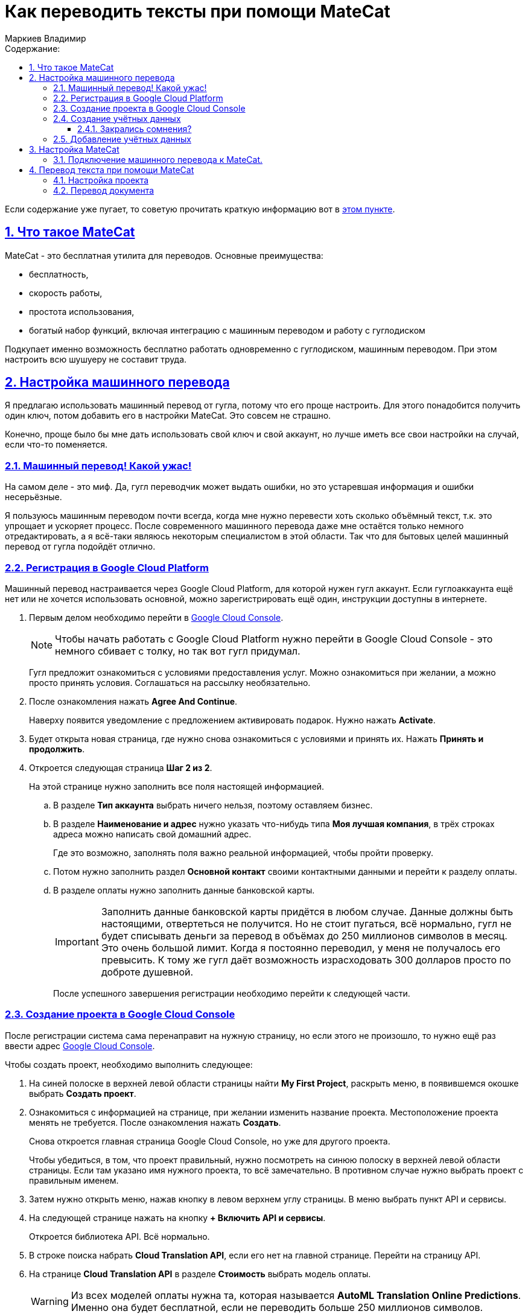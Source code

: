 :author: Маркиев Владимир
:sectids:
:sectanchors:
:sectlinks:
:sectnums:
:sectnumlevels: 5
:toc:
:toclevels: 5
:toc-title: Содержание:
:icons: font
:imagesdir: C:\Users\Vladimir\Desktop\Manual
:mc: MateCat
:gcp: Google Cloud Platform
:gcc: Google Cloud Console
:any: любое, хоть "Единороги скачут по радуге", если потом это имя не вызовет путаницу
= Как переводить тексты при помощи {mc}

[#top]
Если содержание уже пугает, то советую прочитать краткую информацию вот в <<indoubt,этом пункте>>.

== Что такое {mc}

{mc} - это бесплатная утилита для переводов. Основные преимущества:

- бесплатность,
- скорость работы,
- простота использования,
- богатый набор функций, включая интеграцию с машинным переводом и работу с гуглодиском

Подкупает именно возможность бесплатно работать одновременно с гуглодиском, машинным переводом. При этом настроить всю шушуеру не составит труда.

== Настройка машинного перевода
Я предлагаю использовать машинный перевод от гугла, потому что его проще настроить. Для этого понадобится получить один ключ, потом добавить его в настройки {mc}. Это совсем не страшно.

Конечно, проще было бы мне дать использовать свой ключ и свой аккаунт, но лучше иметь все свои настройки на случай, если что-то поменяется.

=== Машинный перевод! Какой ужас!
На самом деле - это миф. Да, гугл переводчик может выдать ошибки, но это устаревшая информация и ошибки несерьёзные.

Я пользуюсь машинным переводом почти всегда, когда мне нужно перевести хоть сколько объёмный текст, т.к. это упрощает и ускоряет процесс. После современного машинного перевода даже мне остаётся только немного отредактировать, а я всё-таки являюсь некоторым специалистом в этой области.  Так что для бытовых целей машинный перевод от гугла подойдёт отлично.

=== Регистрация в {gcp}
Машинный перевод настраивается через Google Cloud Platform, для которой нужен гугл аккаунт. Если гуглоаккаунта ещё нет или не хочется использовать основной, можно зарегистрировать ещё один, инструкции доступны в интернете.

. Первым делом необходимо перейти в https://console.cloud.google.com/[{gcc}].
+
[NOTE]
Чтобы начать работать с {gcp} нужно перейти в {gcc} - это немного сбивает с толку, но так вот гугл придумал.
+
Гугл предложит ознакомиться с условиями предоставления услуг. Можно ознакомиться при желании, а можно просто принять условия.
Соглашаться на рассылку необязательно.
+
. После ознакомления нажать *Agree And Continue*.
+
Наверху появится уведомление с предложением активировать подарок. Нужно нажать *Activate*.
. Будет открыта новая страница, где нужно снова ознакомиться с условиями и принять их. Нажать *Принять и продолжить*.
. Откроется следующая страница *Шаг 2 из 2*.
+
На этой странице нужно заполнить все поля настоящей информацией.
+
.. В разделе *Тип аккаунта* выбрать ничего нельзя, поэтому оставляем бизнес.
+
.. В разделе *Наименование и адрес* нужно указать что-нибудь типа *Моя лучшая компания*, в трёх строках адреса можно написать свой домашний адрес.
+
Где это возможно, заполнять поля важно реальной информацией, чтобы пройти проверку.
+
.. Потом нужно заполнить раздел *Основной контакт* своими контактными данными и перейти к разделу оплаты.
.. В разделе оплаты нужно заполнить данные банковской карты.
+
[IMPORTANT]
Заполнить данные банковской карты придётся в любом случае. Данные должны быть настоящими, отвертеться не получится. Но не стоит пугаться, всё нормально, гугл не будет списывать деньги за перевод в объёмах до 250 миллионов символов в месяц. Это очень большой лимит. Когда я постоянно переводил, у меня не получалось его превысить. К тому же гугл даёт возможность израсходовать 300 долларов просто по доброте душевной.
+
После успешного завершения регистрации необходимо перейти к следующей части.

=== Создание проекта в {gcc}
После регистрации система сама перенаправит на нужную страницу, но если этого не произошло, то нужно ещё раз ввести адрес https://console.cloud.google.com/[{gcc}].

Чтобы создать проект, необходимо выполнить следующее:

. На синей полоске в верхней левой области страницы найти *My First Project*, раскрыть меню, в появившемся окошке выбрать *Создать проект*.
. Ознакомиться с информацией на странице, при желании изменить название проекта. Местоположение проекта менять не требуется. После ознакомления нажать *Создать*.
+
Снова откроется главная страница {gcc}, но уже для другого проекта.
+
Чтобы убедиться, в том, что проект правильный, нужно посмотреть на синюю полоску в верхней левой области страницы. Если там указано имя нужного проекта, то всё замечательно. В противном случае нужно выбрать проект с правильным именем.
. Затем нужно открыть меню, нажав кнопку в левом верхнем углу страницы. В меню выбрать пункт API и сервисы.
. На следующей странице нажать на кнопку *+ Включить API и сервисы*.
+
Откроется библиотека API. Всё нормально.
. В строке поиска набрать *Cloud Translation API*, если его нет на главной странице. Перейти на страницу API.
. На странице *Cloud Translation API* в разделе *Стоимость* выбрать модель оплаты.
+
[WARNING]
Из всех моделей оплаты нужна та, которая называется *AutoML Translation Online Predictions*. Именно она будет бесплатной, если не переводить больше 250 миллионов символов.
+
. После выбора модели оплаты, нажать синюю кнопку *Включить*.
+
Система скажет, что для использования этого API нужно создать учётные данные (Credentials).
+
Если система не предлагает создать учётные данные, а предлагает создать платёжный аккаунт (Billing account), его просто нужно выбрать из раскрывающегося списка. Он будет под названием *My Billing Account*.

=== Создание учётных данных
Если на экране появилась страница с запросом создать учётные данные, нужно их создать. Для этого нужно нажать кнопку *Создать* (*Create Credentials*) в правом верхнем углу страницы.

Если закрались сомнения, рекомендую прочитать пункт <<indoubt,Закрались сомнения>>. Если пока сомнений нет, можно сразу перейти <<gonext,дальше>>. Если совсем ничего не понятно, рекомендую начать <<top,сначала>>.

[#indoubt]
==== Закрались сомнения?
Где-то на этом моменте могут появиться сомнения. На всякий случай разберу несколько логичных вопросов в формате вопрос/ответ:

В: Зачем мне всё это? +
О: Чтобы настроить машинный перевод и не тратить лишние силы и время.

В: Почему так сложно? +
О: Да, эта часть может показаться сложно, но если следовать инструкции проблем не возникнет. В следующий раз будет проще. Ну и ещё это полезное знание.

В: А что если с меня спишут все деньги? +
О: Не спишут. Нужно понимать, что пока мы ничего не делаем, мы ничего не платим. Создание ключа - бесплатное. Можно выбрать даже самый дорогой тарифный план, но пока что мы ни за что не платим.

[#gonext]
=== Добавление учётных данных
После нажатия кнопки *Создать* откроется страница для добавления учётных данных. Здесь сложностей быть не должно.

Нужно выполнить следующие действия:

. Ответить на вопрос: *"Какой API вы используете?"*
+
Очевидно, мы используем Cloud Translation API.
+
[#engines]
. Ответить на вопрос (_может не появиться, это нормально_): *"Планируется ли иcпользовать этот API для App Engine или Compute Engine?"*.
+
Выбрать "Нет". Все эти Engines для бытового применения не нужны.
+
. Ответить на вопрос: *"С какими данными вы будете работать?"* +
+
Ответить *"С данными приложения"*.
+
. После этого может быть предложено ответить на вопрос из <<engines,пункта 2>>.
+
Ответить отрицательно.
+
. Нажать на кпопку *Выбрать тип учётных данных*. Кнопка может также называться *Далее*.
+
Развернётся следующий пункт -- *Создание сервисного аккаунта*.
+
. Дальнейшие действия могут различаться:
+
* Раньше нужно было выбрать роль *Проект* -> *Владелец* из раскрывающегося списка, потом выбрать тип ключа и т.д.

* Сейчас нужно ввести имя сервисного аккаунта, его описание и нажать *Создать*.

. А следующие шаги вообще опциональны и их можно пропустить:

* Дать сервисному аккаунту права доступа к проекту.
* Дать пользователям доступ к этому сервисному аккаунту.
+
. Нажать кнопку *Готово*.
+
Откроется страница учётных данных.
+
. На странице учётных данных нужно нажать кнопку *+ Создать* (*Create Credentials*).
[#keyGenerated]
. В появившемся меню выбрать *Ключ API*.
+
Откроется окно с готовым ключом API. Можно ограничить доступ к ключу, чтобы его никто не похитил и не начал использовать для перевода многих сотен миллионов символов. Но проще просто не передавать ключ никому. Кто-то просит ключ? Пусть создаст себе свой. Это несложно.

Итак, ключ создан. не нужно записывать этот ключ на бумажку или сохранять в файл. Ключ всегда доступен для копирования из {gcc}. Чтобы копировать ключ, нужно перейти на главную страницу {gcc}, затем навести мышку на APIs & Sercvices, а потом выбрать Credentials. Все ключики будут показаны на экране.
Теперь его можно использовать, но пока что негде. Значит пора переходить к настройке {mc}.

== Настройка {mc}
Настроить {mc} проще, чем {gcp}.

Для этого нужно следующее:

. Перейти на главную страницу {mc} - https://www.matecat.com/[{mc}.com].
. В правом верхнем углу страницы нажать на иконку человечка.
+
Откроется окошко входа. +
 +
На регистрацию можно забить, ведь у нас есть гуглоаккаунт!
+
. Выбрать Sign in with Google.
. Затем выбрать свой гуглоаккаунт и разрешить доступ к аккаунту в новом окне, нажав *Разрешить* или *Allow*.
. {mc} предложит сгенерировать ключ API для аккаунта, но нам это не нужно. А вот доступ к гуглодиску пригодится, поэтому ставим переключатель под Google Drive в положение *ON*.
. Откроется новое окно для выбора аккаунта. Это нормально, выбираем аккаунт, с диска которого нужно будет переводить файлы.
. Снова нажимаем *Разрешить* или *Allow*.
+
Окно окажется пустым. Это нормально. Его нужно закрыть. Теперь у {mc} есть доступ к гуглодиску.

=== Подключение машинного перевода к {mc}.
Теперь, когда у нас всё настроено, можно переходить к объединению машинного перевода и системы для перевода.

. На странице проекта {mc} (главной странице), в строке настроек нужно найти шестерёнку и нажать на неё.
+
Откроется меню настроек.
+
. В меню настроек нужно выбрать вкладку *Machine Translation*.
- Затем нажать на кнопку *+ Add a MT Engine*.
. Вы раскрывающемся списке выбрать провайдера -- Google Translate.
. В поле `Engine name` вписать имя машинного перевода. Можно указать {any}.
. В поле `API-key` ввести <<keyGenerated,ключ API>>, который мы сгенерировали при настройке {gcp}.
. Копируем ключ с {gcc}, вставляем в {mc}, нажимаем *Confirm*.
. Поставить галочку там, где сказано *Use in this project* и закрыть меню.

Ура! Теперь {mc} знает о существовании ключа API Google Machine Translation! Можно приступать к настройке проекта перевода и переводу.

== Перевод текста при помощи {mc}

=== Настройка проекта
Прежде чем переводить текст, потребуется создать проект. Это совсем не сложно.

На главной странице {mc}:

В поле `Project name` нужно указать имя проекта. Имя лучше вводить латинскими буквами, без пробелов и специальных символов, кроме нижнего подчёркивания (_) и дефиса (-) Иначе {mc} может работать некорректно.

Список *From* содержит языки, с которых можно перевести документ. Если перевод с английского, нужно выбрать любой English доступный в списке.

Аналогично поступить со списком *To*.

В списке *Select subject* нужно выбрать тему перевода. Это не обязательно, но рекомендуется.

В списке TM & Glossary можно ничего не выбирать, тогда по умолчанию будет использоваться общая для всего {mc} память переводовfootnote:[Что такое память переводов, можно посмотреть в интернете.]. Можно создать свою собственную память переводов, нажав на кнопку *Create resource* -> *New resource*. А можно импортировать уже существующую, нажав *Import TMX*.footnote:[Вряд ли такие детали понадобятся при обычном бытовом переводе, но знать полезно.]

=== Перевод документа










